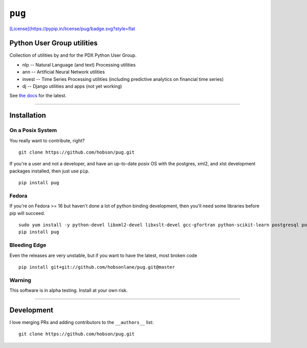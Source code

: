 ``pug``
=======

|Build Status| |Coverage Status| |Version| |Downloads|
`[License](https://pypip.in/license/pug/badge.svg?style=flat <https://github.com/hobson/pug/>`__

Python User Group utilities
---------------------------

Collection of utilities by and for the PDX Python User Group.

-  nlp -- Natural Language (and text) Processing utilities
-  ann -- Artificial Neural Network utilities
-  invest -- Time Series Processing utilities (including predictive
   analytics on financial time series)
-  dj -- Django utilities and apps (not yet working)

See `the docs <https://github.com/hobsonlane/pug/tree/master/docs>`__
for the latest.

--------------

Installation
------------

On a Posix System
~~~~~~~~~~~~~~~~~

You really want to contribute, right?

::

    git clone https://github.com/hobson/pug.git

If you're a user and not a developer, and have an up-to-date posix OS
with the postgres, xml2, and xlst development packages installed, then
just use ``pip``.

::

    pip install pug

Fedora
~~~~~~

If you're on Fedora >= 16 but haven't done a lot of python binding
development, then you'll need some libraries before pip will succeed.

::

    sudo yum install -y python-devel libxml2-devel libxslt-devel gcc-gfortran python-scikit-learn postgresql postgresql-server postgresql-libs postgresql-devel
    pip install pug

Bleeding Edge
~~~~~~~~~~~~~

Even the releases are very unstable, but if you want to have the latest,
most broken code

::

    pip install git+git://github.com/hobsonlane/pug.git@master

Warning
~~~~~~~

This software is in alpha testing. Install at your own risk.

--------------

Development
-----------

I love merging PRs and adding contributors to the ``__authors__`` list:

::

    git clone https://github.com/hobson/pug.git

.. |Build Status| image:: https://travis-ci.org/hobson/pug.svg?branch=master
   :target: https://travis-ci.org/hobson/pug
.. |Coverage Status| image:: https://coveralls.io/repos/hobson/pug/badge.png
   :target: https://coveralls.io/r/hobson/pug
.. |Version| image:: https://badge.fury.io/gh/hobson%2Fpug.svg
   :target: https://pypi.python.org/pypi/pug/
.. |Downloads| image:: https://pypip.in/download/pug/badge.png
   :target: https://pypi.python.org/pypi/pug/
